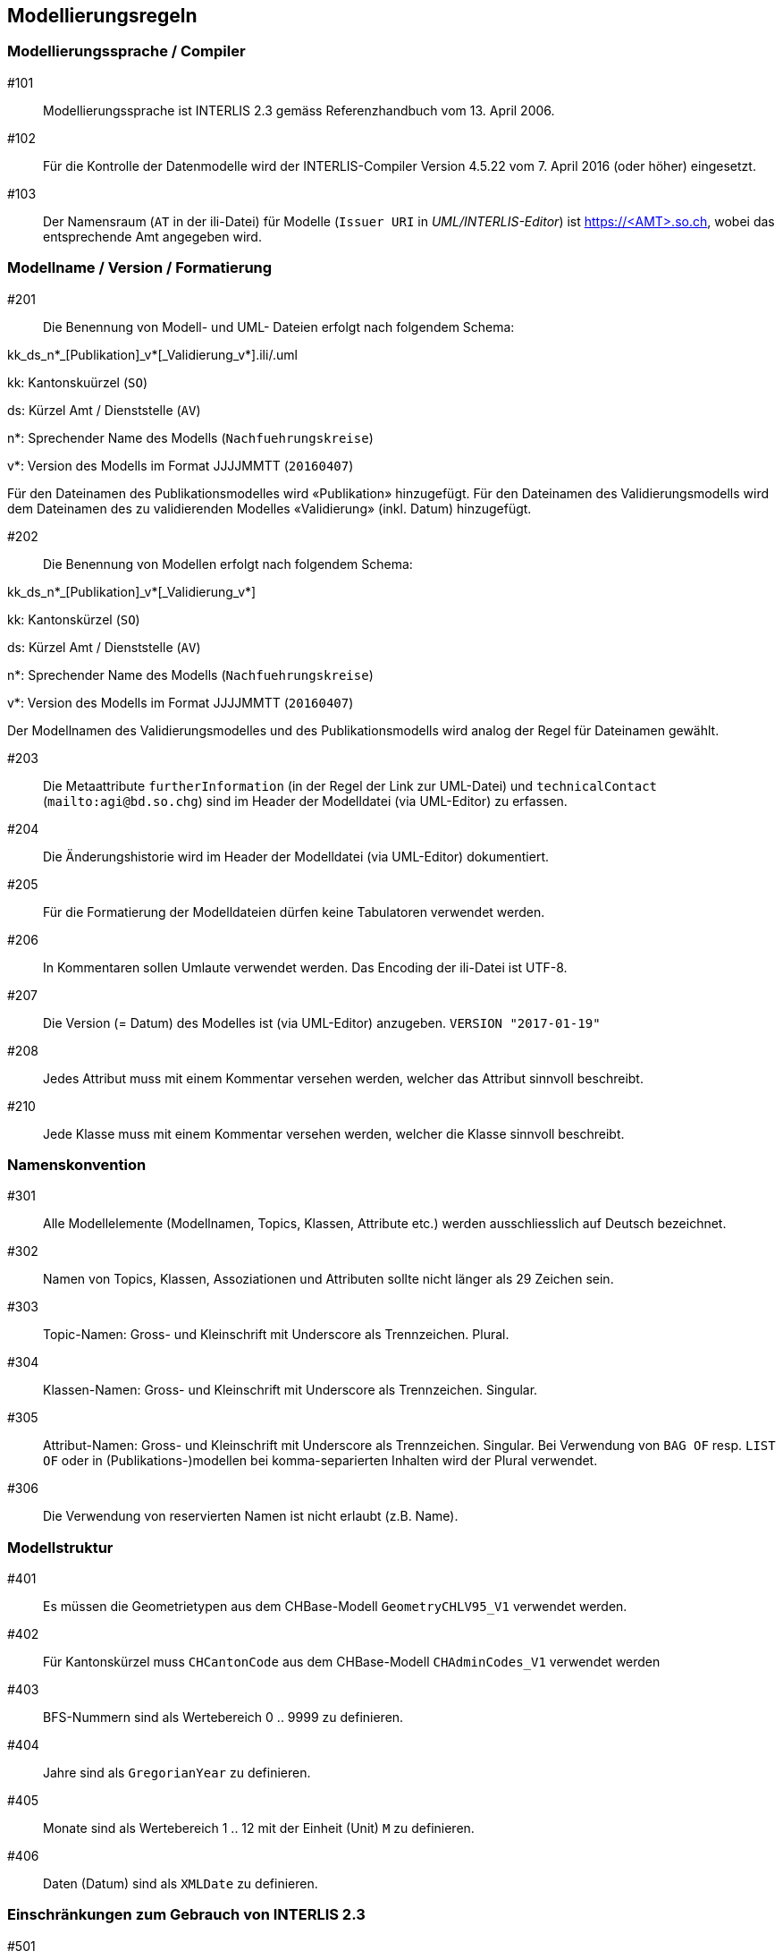 == Modellierungsregeln

=== Modellierungssprache / Compiler

#101:: Modellierungssprache ist INTERLIS 2.3 gemäss Referenzhandbuch vom 13. April 2006.

#102:: Für die Kontrolle der Datenmodelle wird der INTERLIS-Compiler Version 4.5.22 vom 7. April 2016 (oder höher) eingesetzt.

#103:: Der Namensraum (`AT` in der ili-Datei) für Modelle (`Issuer URI` in _UML/INTERLIS-Editor_) ist https://<AMT>.so.ch, wobei das entsprechende Amt angegeben wird.


=== Modellname / Version / Formatierung

#201:: Die Benennung von Modell- und UML- Dateien erfolgt nach folgendem Schema:

kk_ds_n*_[Publikation]_v*[_Validierung_v*].ili/.uml

kk: Kantonskuürzel (`SO`)

ds: Kürzel Amt / Dienststelle (`AV`)

n*: Sprechender Name des Modells (`Nachfuehrungskreise`)

v*: Version des Modells im Format JJJJMMTT (`20160407`)

Für den Dateinamen des Publikationsmodelles wird «Publikation» hinzugefügt. Für den Dateinamen des Validierungsmodells wird dem Dateinamen des zu validierenden Modelles «Validierung» (inkl. Datum) hinzugefügt.

#202:: Die Benennung von Modellen erfolgt nach folgendem Schema:

kk_ds_n*_[Publikation]_v*[_Validierung_v*]

kk: Kantonskürzel (`SO`)

ds: Kürzel Amt / Dienststelle (`AV`)

n*: Sprechender Name des Modells (`Nachfuehrungskreise`)

v*: Version des Modells im Format JJJJMMTT (`20160407`)

Der Modellnamen des Validierungsmodelles und des Publikationsmodells wird analog der Regel für Dateinamen gewählt.

#203:: Die Metaattribute `furtherInformation` (in der Regel der Link zur UML-Datei) und `technicalContact` (`mailto:agi@bd.so.chg`) sind im Header der Modelldatei (via UML-Editor) zu erfassen.

#204:: Die Änderungshistorie wird im Header der Modelldatei (via UML-Editor) dokumentiert.

#205:: Für die Formatierung der Modelldateien dürfen keine Tabulatoren verwendet werden.

#206:: In Kommentaren sollen Umlaute verwendet werden. Das Encoding der ili-Datei ist UTF-8. 

#207:: Die Version (= Datum) des Modelles ist (via UML-Editor) anzugeben. `VERSION "2017-01-19"`

#208:: Jedes Attribut muss mit einem Kommentar versehen werden, welcher das Attribut sinnvoll beschreibt.

#210:: Jede Klasse muss mit einem Kommentar versehen werden, welcher die Klasse sinnvoll beschreibt.

=== Namenskonvention

#301:: Alle Modellelemente (Modellnamen, Topics, Klassen, Attribute etc.) werden ausschliesslich auf Deutsch bezeichnet.

#302:: Namen von Topics, Klassen, Assoziationen und Attributen sollte nicht länger als 29 Zeichen sein.

#303:: Topic-Namen: Gross- und Kleinschrift mit Underscore als Trennzeichen. Plural.

#304:: Klassen-Namen: Gross- und Kleinschrift mit Underscore als Trennzeichen. Singular.

#305:: Attribut-Namen: Gross- und Kleinschrift mit Underscore als Trennzeichen. Singular. Bei Verwendung von `BAG OF` resp. `LIST OF` oder in (Publikations-)modellen bei komma-separierten Inhalten wird der Plural verwendet.

#306:: Die Verwendung von reservierten Namen ist nicht erlaubt (z.B. Name).

=== Modellstruktur

#401:: Es müssen die Geometrietypen aus dem CHBase-Modell `GeometryCHLV95_V1` verwendet werden.

#402:: Für Kantonskürzel muss `CHCantonCode` aus dem CHBase-Modell `CHAdminCodes_V1` verwendet werden

#403:: BFS-Nummern sind als Wertebereich 0 .. 9999 zu definieren.

#404:: Jahre sind als `GregorianYear` zu definieren.

#405:: Monate sind als Wertebereich 1 .. 12 mit der Einheit (Unit) `M` zu definieren.

#406:: Daten (Datum) sind als `XMLDate` zu definieren. 

=== Einschränkungen zum Gebrauch von INTERLIS 2.3

#501:: Views dürfen nur in Validierungsmodellen verwendet werden.

#502:: Für `TEXT` muss immer eine konkrete Länge angegeben werden.

#503:: Externe Objektkataloge und Codelisten dürfen nicht verwendet werden.

=== Konsistenzbedingungen

#601:: Die Kardinalitäten von Rollen muss erfasst werden.

#602:: UNIQUE-Bedingungen müssen, wo sinnvoll, erfasst werden.

#603:: Den Objekten ist immer eine eindeutige Objekt-Identifikation zuzuweisen. Als OID muss `INTERLIS.UUIDOID` verwendet werden.

=== Darstellungsinformationen

#701:: Textpositionen werden nur definiert, wenn diese schwer aus den Daten berechnet werden können oder spezielle Anforderungen an die Darstellung bestehen.

#702:: Für Labelorientierungen etc. wird die Einheit `Units.Angle_Degree` verwendet.

=== Allgemeines

#801:: Allgemeiner Grundsatz: Es wird nur die IST-Situation beschrieben. Also weder Archivierung noch Historisierung respektive die dafür benötigten Attribute.



=== Beispielheader

....
INTERLIS 2.3; 
/**  
* !!------------------------------------------------------------------------------
* !! Version    | wer | Änderung 
* !!------------------------------------------------------------------------------
* !! 2015-05-13 | SK  | Modell (v26) für Pilot durch Stefan Keller (SK) erstellt 
* !! 2016-11-11 | SK  | Überarbeitung auf Version 32 (dm_npl_ktso_v32_LV95_ili2.ili)
* !! 2016-11-29 | OJ  | Tech. Review und Finalisierung durch Oliver Jeker (AGI)
* !! 2017-01-05 | OJ  | Korrektur Beziehungsrollennamen = Klassennamen
* !! 2017-09-01 | al  | - Lockerung der Beziehung Dokument <-> Geometrie
* !!            |     | - NP_Typ_Kanton_Grundnutzung mit N134 ergänzt
* !!            |     | - NP_Typ_Kanton_Ueberlagernd_Flaeche mit N812,N813 und
* !!            |     |   N820-823 ergänzt
* !!            |     | - Rechtschreibung bei Ueberbauungsziffer
* !!            |     | - Modell mit Beschreibung ergänzt
* !! 2017-09-15 | al  | OID AS INTERLIS.UUIDOID wieder eingefügt
* !! 2017-11-18 | sz  | - OID AS INTERLIS.UUIDOID für sämtliche Klassen
* !!            |     | - Zusätzliche Assoziation Geometrie <-> Dokument gelöscht
* !!            |     | - Klasse Plandokument gelöscht
* !!==============================================================================
*/
!!@ technicalContact = "mailto:agi@bd.so.ch"; 
!!@ furtherInformation = "http://geo.so.ch/models/ARP/SO_ARP_Nutzungsplanung_20171118.uml"; 
MODEL SO_ARP_Nutzungsplanung_20171118 (de) 
  AT "https://arp.so.ch" 
  VERSION "2017-11-18" = 

END SO_ARP_Nutzungsplanung_20171118.
....
